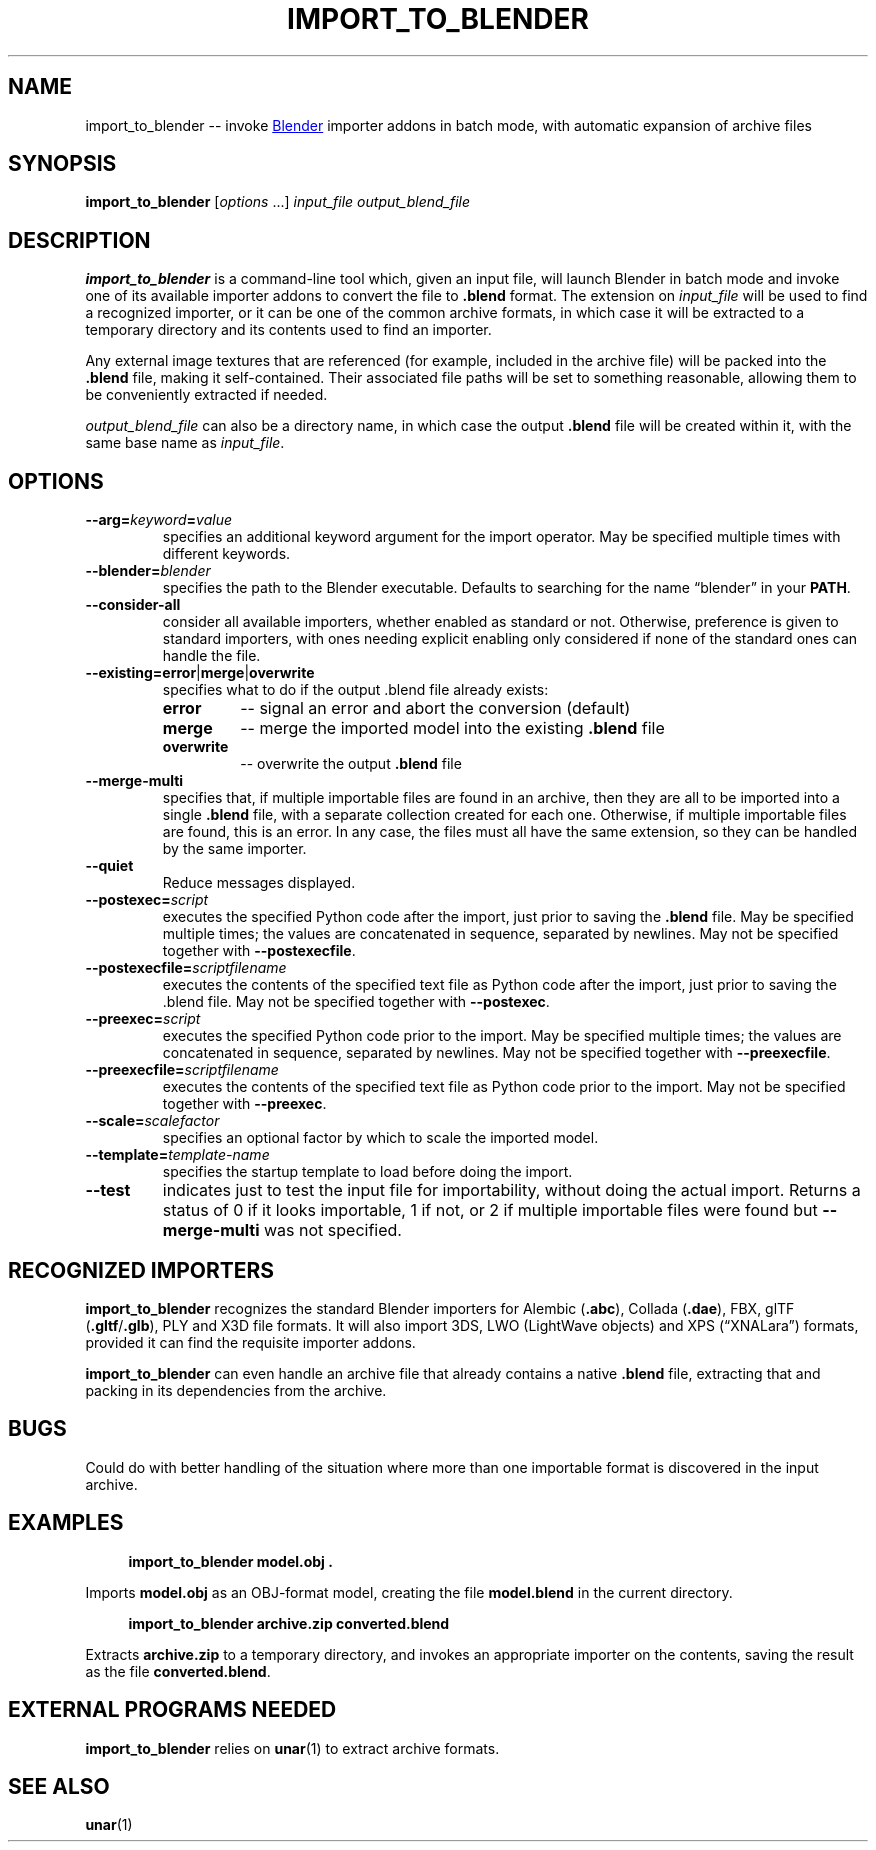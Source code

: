 .TH "IMPORT_TO_BLENDER" "1" "2021-05-23" "Geek Central" "Batch-Mode Blender Scripts"

.SH NAME
import_to_blender -- invoke
.UR https://blender.org/
Blender
.UE
importer addons in batch mode, with automatic expansion of archive files

.SH SYNOPSIS
\fBimport_to_blender\fR [\fIoptions\fR ...] \fIinput_file\fR \fIoutput_blend_file\fR

.SH DESCRIPTION
.B import_to_blender
is a command-line tool which, given an input file, will launch Blender
in batch mode and invoke one of its available importer addons to convert
the file to
.B .blend
format. The extension on
.I input_file
will be used to find a recognized importer, or it can be one of
the common archive formats, in which case it will be extracted
to a temporary directory and its contents used to find an importer.

Any external image textures that are referenced (for example,
included in the archive file) will be packed into the
.B .blend
file, making it self-contained. Their associated file paths will
be set to something reasonable, allowing them to be conveniently
extracted if needed.

.I output_blend_file
can also be a directory name, in which case the output
.B .blend
file will be created within it, with the same base name as
.IR input_file .

.SH OPTIONS
.TP
\fB--arg=\fIkeyword\fB=\fIvalue\fR
specifies an additional keyword argument for the import operator.
May be specified multiple times with different keywords.

.TP
\fB--blender=\fIblender\fR
specifies the path to the Blender executable. Defaults to
searching for the name “blender” in your \fBPATH\fR.

.TP
.B --consider-all
consider all available importers, whether enabled as standard
or not. Otherwise, preference is given to standard importers,
with ones needing explicit enabling only considered if none
of the standard ones can handle the file.

.TP
\fB--existing=error\fR|\fBmerge\fR|\fBoverwrite\fR
specifies what to do if the output .blend file already exists:
.RS
.TP
.B error
-- signal an error and abort the conversion (default)

.TP
.B merge
-- merge the imported model into the existing
.B .blend
file

.TP
.B overwrite
-- overwrite the output
.B .blend
file
.RE

.TP
.B --merge-multi
specifies that, if multiple importable files are found in
an archive, then they are all to be imported into a single
.B .blend
file, with a separate collection created for each
one. Otherwise, if multiple importable files are found,
this is an error. In any case, the files must all have the
same extension, so they can be handled by the same
importer.

.TP
.B --quiet
Reduce messages displayed.

.TP
\fB--postexec=\fIscript\fR
executes the specified Python code after the import, just prior
to saving the
.B .blend
file. May be specified multiple times; the values are concatenated
in sequence, separated by newlines. May not be specified
together with
.BR --postexecfile .

.TP
\fB--postexecfile=\fIscriptfilename\fR
executes the contents of the specified text file as Python code
after the import, just prior to saving the .blend file.
May not be specified together with
.BR --postexec .

.TP
\fB--preexec=\fIscript\fR
executes the specified Python code prior to the import.
May be specified multiple times; the values are concatenated
in sequence, separated by newlines. May not be specified
together with
.BR --preexecfile .

.TP
\fB--preexecfile=\fIscriptfilename\fR
executes the contents of the specified text file as Python code
prior to the import. May not be specified together with
.BR --preexec .

.TP
\fB--scale=\fIscalefactor\fR
specifies an optional factor by which to scale the imported
model.

.TP
\fB--template=\fItemplate-name\fR
specifies the startup template to load before doing the import.

.TP
.B --test
indicates just to test the input file for importability,
without doing the actual import. Returns a status of 0 if it
looks importable, 1 if not, or 2 if multiple importable files
were found but
.B --merge-multi
was not specified.

.SH RECOGNIZED IMPORTERS

.B import_to_blender
recognizes the standard Blender importers for Alembic
.RB ( .abc ),
Collada
.RB ( .dae ),
FBX, glTF
.RB ( .gltf / .glb ),
PLY and X3D file formats. It will also import 3DS, LWO
(LightWave objects) and XPS (“XNALara”) formats, provided it
can find the requisite importer addons.

.B import_to_blender
can even handle an archive file that already contains a native
.B .blend
file, extracting that and packing in its dependencies from the archive.

.SH BUGS

Could do with better handling of the situation where more than one
importable format is discovered in the input archive.

.SH EXAMPLES

.RS 4
\fBimport_to_blender model.obj .\fR
.RE

Imports
.B model.obj
as an OBJ-format model, creating the file
.B model.blend
in the current directory.

.RS 4
\fBimport_to_blender archive.zip converted.blend\fR
.RE

Extracts
.B archive.zip
to a temporary directory, and invokes an appropriate importer
on the contents, saving the result as the file
.BR converted.blend .

.SH EXTERNAL PROGRAMS NEEDED

.B import_to_blender
relies on
.BR unar (1)
to extract archive formats.

.SH SEE ALSO

.BR unar (1)
